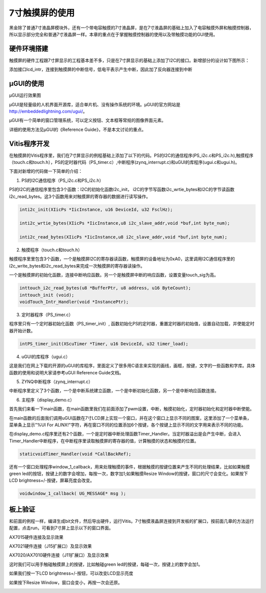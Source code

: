 7寸触摸屏的使用
=================

黑金除了普通7寸液晶屏模块外，还有一个带电容触摸的7寸液晶屏，是在7寸液晶屏的基础上加入了电容触摸外屏和触摸控制器，所以显示部分完全和普通7寸液晶屏一样。本章的重点在于掌握触摸控制器的使用以及带触摸功能的GUI使用。

硬件环境搭建
------------

触摸屏的硬件工程跟7寸屏显示的工程基本差不多，只是在7寸屏显示的基础上添加了I2C的接口。新增部分的设计如下图所示：

.. image:: images/20_media/image1.png
      
添加接口lcd_intr，连接到触摸屏的中断信号，低电平表示产生中断，因此加了反向器连接到中断

.. image:: images/20_media/image2.png
      
µGUI的使用
----------

.. image:: images/20_media/image3.jpeg
      
µGUI运行效果图

µGUI是轻量级的人机界面开源库，适合单片机、没有操作系统的环境。µGUI的官方网站是 http://embeddedlightning.com/ugui/。

µGUI有一个简单的窗口管理系统，可以定义按钮、文本框等常规的图像界面元素。

.. image:: images/20_media/image4.png
      
.. image:: images/20_media/image5.png
      
详细的使用方法见µGUI的《Reference Guide》，不是本文讨论的重点。

Vitis程序开发
-------------

在触摸屏的Vitis程序里，我们在7寸屏显示的例程基础上添加了以下的代码。PS的I2C的通信程序(PS_i2c.c和PS_i2c.h),触摸程序（touch.c和touch.h），PS的定时器代码（PS_timer.c）,中断程序(zynq_interrupt.c)和uGUI的库程序(ugui.c和ugui.h)。

.. image:: images/20_media/image6.png
      
下面对新增的代码做一下简单的介绍：

1. PS的I2C通信程序（PS_i2c.c和PS_i2c.h）

PS的I2C的通信程序里包含3个函数：I2C的初始化函数i2c_init，
i2C的字节写函数i2c_wrtie_bytes和I2C的字节读函数i2c_read_bytes。这3个函数用来对触摸屏的寄存器的数据进行读写操作。

.. code:: c

 inti2c_init(XIicPs *IicInstance, u16 DeviceId, u32 FsclHz);
 
 inti2c_wrtie_bytes(XIicPs *IicInstance,u8 i2c_slave_addr,void *buf,int byte_num);
 
 inti2c_read_bytes(XIicPs *IicInstance,u8 i2c_slave_addr,void *buf,int byte_num);

2. 触摸程序（touch.c和touch.h）

触摸程序里里包含3个函数，一个是触摸屏I2C的寄存器读函数，触摸屏的设备地址为0xA0，这里调用I2C通信程序里的i2c_write_bytes和i2c_read_bytes来完成一次触摸屏的寄存器读操作。

一个是触摸屏的初始化函数，连接中断响应函数。另一个是触摸屏中断的响应函数，设置变量touch_sig为高。

.. code:: c

 inttouch_i2c_read_bytes(u8 *BufferPtr, u8 address, u16 ByteCount);
 inttouch_init (void);
 voidTouch_Intr_Handler(void *InstancePtr);

3. 定时器程序（PS_timer.c）

程序里只有一个定时器初始化函数（PS_timer_init）, 函数初始化PS的定时器，重置定时器的初始值，设置自动加载，并使能定时器开始计数。

.. code:: c

 intPS_timer_init(XScuTimer *Timer, u16 DeviceId, u32 timer_load);

4. uGUI的库程序（ugui.c）

这是我们在网上下载的开源的uGUI的库程序，里面定义了很多用C语言来实现的画线，画框，按键，文字的一些函数和字库。具体函数的使用和说明大家请参考uGUI Reference Guide文档。

5. ZYNQ中断程序（zynq_interrupt.c）

中断程序里定义了3个函数，一个是中断系统建立函数，一个是中断初始化函数，另一个是中断响应函数连接。

6. 主程序（display_demo.c）

首先我们来看一下main函数，在main函数里我们在前面添加了pwm设置，中断，触摸初始化，定时器初始化和定时器中断使能。

.. image:: images/20_media/image7.png
      
在main函数的后面我们调用uGUI函数在7寸LCD屏上实现一个窗口，并在这个窗口上显示不同的图案，这里添加了一个菜单条，菜单条上显示"%UI For ALINX!"字符，再在窗口不同的位置添加6个按键，各个按键上显示不同的文字用来表示不同的功能。

.. image:: images/20_media/image8.png
      
在display_demo.c程序里还有2个函数，一个是定时器中断处理函数Timer_Handler。当定时器溢出是会产生中断，会进入Timer_Handler中断程序，在中断程序里读取触摸屏的寄存器的值，计算触摸的状态和触摸的位置。

.. code:: c

 staticvoidTimer_Handler(void *CallBackRef);

还有一个窗口处理程序window_1_callback，用来处理触摸的事件，根据触摸的按键位置来产生不同的处理结果，比如如果触摸green led的按钮，按键上的数字会增加，每按一次，数字加1;如果触摸Resize Window的按键，窗口的尺寸会变化。如果按下LCD brightness+/-按键，屏幕亮度会改变。

.. code:: c

 voidwindow_1_callback( UG_MESSAGE* msg );

板上验证
--------

和前面的例程一样，编译生成bit文件，然后导出硬件，运行Vitis。7寸触摸液晶屏连接到开发板的扩展口，按前面几章的方法运行配置，点击run，可看到7寸屏上显示以下的窗口界面。

.. image:: images/20_media/image9.jpeg
      
AX7015硬件连接及显示效果

.. image:: images/20_media/image10.png
      
AX7021硬件连接（J15扩展口）及显示效果

.. image:: images/20_media/image11.png
      
AX7020/AX7010硬件连接（J11扩展口）及显示效果

这时我们可以用手触碰触摸屏上的按键，比如触碰green led的按键，每碰一次，按键上的数字会加1。

.. image:: images/20_media/image12.jpeg
      
如果我们按一下LCD brightness+/-按钮，可以改变LCD显示亮度

.. image:: images/20_media/image13.jpeg
      
如果按下Resize Window，窗口会变小，再按一次会还原。

.. image:: images/20_media/image14.jpeg
      